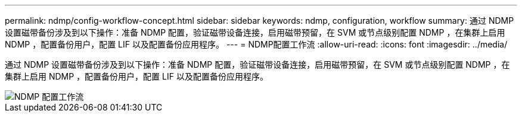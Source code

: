 ---
permalink: ndmp/config-workflow-concept.html 
sidebar: sidebar 
keywords: ndmp, configuration, workflow 
summary: 通过 NDMP 设置磁带备份涉及到以下操作：准备 NDMP 配置，验证磁带设备连接，启用磁带预留，在 SVM 或节点级别配置 NDMP ，在集群上启用 NDMP ，配置备份用户，配置 LIF 以及配置备份应用程序。 
---
= NDMP配置工作流
:allow-uri-read: 
:icons: font
:imagesdir: ../media/


[role="lead"]
通过 NDMP 设置磁带备份涉及到以下操作：准备 NDMP 配置，验证磁带设备连接，启用磁带预留，在 SVM 或节点级别配置 NDMP ，在集群上启用 NDMP ，配置备份用户，配置 LIF 以及配置备份应用程序。

image::../media/ndmp-config-workflow.gif[NDMP 配置工作流]
